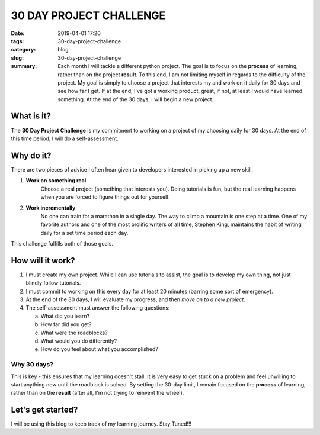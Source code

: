 ========================
30 DAY PROJECT CHALLENGE
========================

:date: 2019-04-01 17:20
:tags: 30-day-project-challenge
:category: blog
:slug: 30-day-project-challenge
:summary: Each month I will tackle a different python project. The goal is to focus on the **process** of learning, rather than on the project **result**. To this end, I am not limiting myself in regards to the difficulty of the project. My goal is simply to choose a project that interests my and work on it daily for 30 days and see how far I get. If at the end, I've got a working product, great, if not, at least I would have learned something. At the end of the 30 days, I will begin a new project.

--------------------------------------
What is it?
--------------------------------------

The **30 Day Project Challenge** is my commitment to working on a project of my choosing daily for 30 days. At the end of this time period, I will do a self-assessment.

--------------------------------------
Why do it?
--------------------------------------

There are two pieces of advice I often hear given to developers interested in picking up a new skill: 

1. **Work on something real**
    Choose a real project (something that interests you). Doing tutorials is fun, but the real learning happens when you are forced to figure things out for yourself. 

2. **Work incrementally**
    No one can train for a marathon in a single day. The way to climb a mountain is one step at a time. One of my favorite authors and one of the most prolific writers of all time, Stephen King, maintains the habit of writing daily for a set time period each day.

This challenge fulfills both of those goals. 

--------------------------------------
How will it work?
--------------------------------------

1. I must create my own project. While I can use tutorials to assist, the goal is to develop my own thing, not just blindly follow tutorials.

2. I must commit to working on this every day for at least 20 minutes (barring some sort of emergency).

3. At the end of the 30 days, I will evaluate my progress, and then *move on to a new project*. 

4. The self-assessment must answer the following questions:

   a. What did you learn?
   b. How far did you get?
   c. What were the roadblocks?
   d. What would you do differently?
   e. How do you feel about what you accomplished?

Why 30 days?
~~~~~~~~~~~~

This is key - this ensures that my learning doesn't stall. It is very easy to get stuck on a problem and feel unwilling to start anything new until the roadblock is solved. By setting the 30-day limit, I remain focused on the **process** of learning, rather than on the **result** (after all, I'm not trying to reinvent the wheel). 

--------------------------------------
Let's get started?
--------------------------------------

I will be using this blog to keep track of my learning journey. Stay Tuned!!!